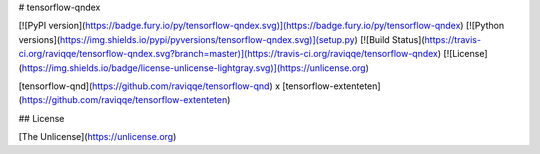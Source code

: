 # tensorflow-qndex

[![PyPI version](https://badge.fury.io/py/tensorflow-qndex.svg)](https://badge.fury.io/py/tensorflow-qndex)
[![Python versions](https://img.shields.io/pypi/pyversions/tensorflow-qndex.svg)](setup.py)
[![Build Status](https://travis-ci.org/raviqqe/tensorflow-qndex.svg?branch=master)](https://travis-ci.org/raviqqe/tensorflow-qndex)
[![License](https://img.shields.io/badge/license-unlicense-lightgray.svg)](https://unlicense.org)

[tensorflow-qnd](https://github.com/raviqqe/tensorflow-qnd)
x
[tensorflow-extenteten](https://github.com/raviqqe/tensorflow-extenteten)


## License

[The Unlicense](https://unlicense.org)


